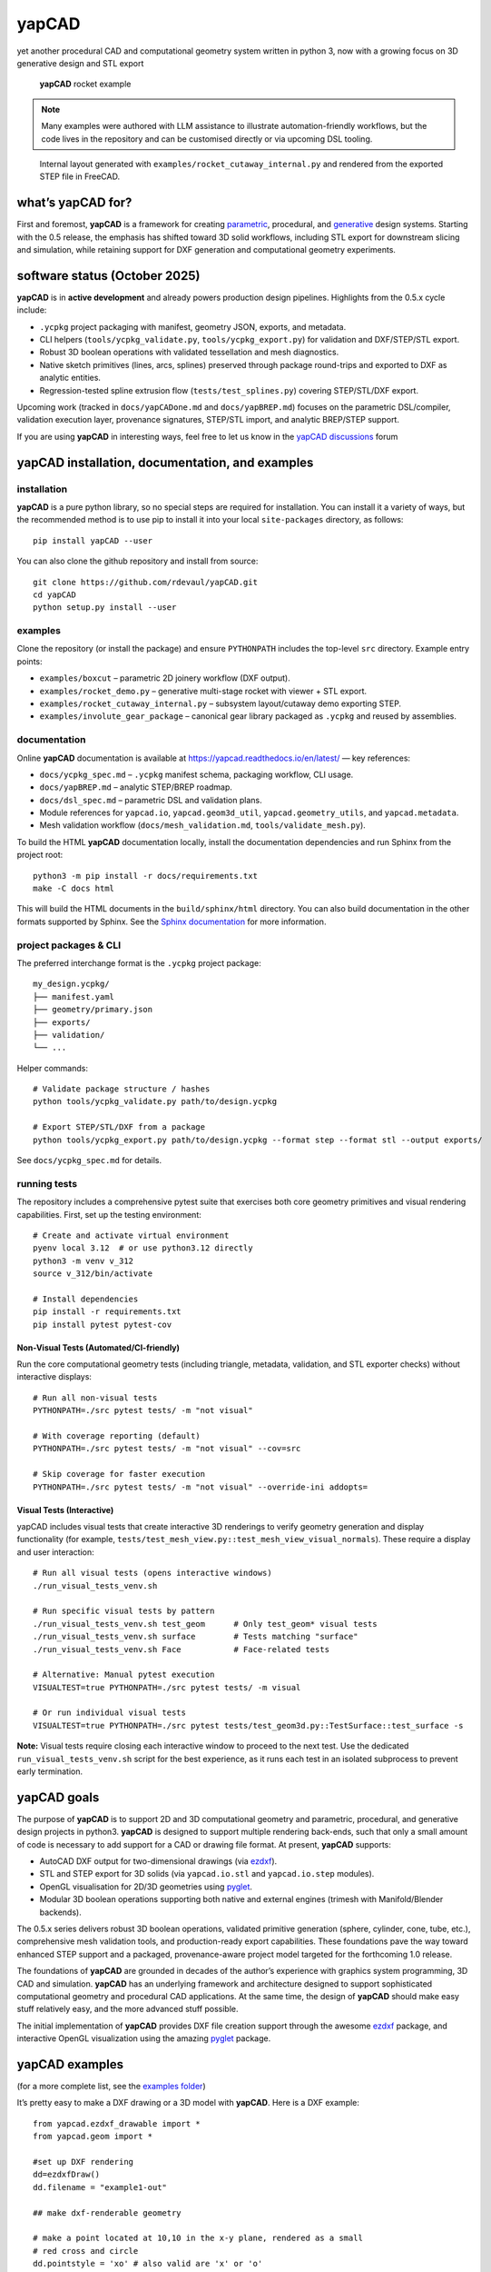 **yapCAD**
==========

yet another procedural CAD and computational geometry system written in
python 3, now with a growing focus on 3D generative design and STL export

.. figure:: images/RocketDemoScreenshot.png
   :alt: **yapCAD** rocket example

   **yapCAD** rocket example

.. note::

   Many examples were authored with LLM assistance to illustrate
   automation-friendly workflows, but the code lives in the repository and can
   be customised directly or via upcoming DSL tooling.

.. figure:: images/RocketCutawaySTEP.png
   :alt: **yapCAD** rocket cutaway STEP export

   Internal layout generated with ``examples/rocket_cutaway_internal.py`` and
   rendered from the exported STEP file in FreeCAD.

what’s **yapCAD** for?
----------------------

First and foremost, **yapCAD** is a framework for creating
`parametric <https://en.wikipedia.org/wiki/Parametric_design>`__,
procedural, and
`generative <https://en.wikipedia.org/wiki/Parametric_design>`__ design
systems. Starting with the 0.5 release, the emphasis has shifted toward
3D solid workflows, including STL export for downstream slicing and
simulation, while retaining support for DXF generation and computational
geometry experiments.

software status (October 2025)
------------------------------

**yapCAD** is in **active development** and already powers production design
pipelines. Highlights from the 0.5.x cycle include:

* ``.ycpkg`` project packaging with manifest, geometry JSON, exports, and metadata.
* CLI helpers (``tools/ycpkg_validate.py``, ``tools/ycpkg_export.py``) for validation and DXF/STEP/STL export.
* Robust 3D boolean operations with validated tessellation and mesh diagnostics.
* Native sketch primitives (lines, arcs, splines) preserved through package round-trips and exported to DXF as analytic entities.
* Regression-tested spline extrusion flow (``tests/test_splines.py``) covering STEP/STL/DXF export.

Upcoming work (tracked in ``docs/yapCADone.md`` and ``docs/yapBREP.md``) focuses on the parametric DSL/compiler, validation execution layer, provenance signatures, STEP/STL import, and analytic BREP/STEP support.

If you are using **yapCAD** in interesting ways, feel free to let us know in the
`yapCAD discussions <https://github.com/rdevaul/yapCAD/discussions>`__ forum

**yapCAD** installation, documentation, and examples
----------------------------------------------------

installation
~~~~~~~~~~~~

**yapCAD** is a pure python library, so no special steps are required
for installation. You can install it a variety of ways, but the
recommended method is to use pip to install it into your local
``site-packages`` directory, as follows:

::

   pip install yapCAD --user

You can also clone the github repository and install from source:

::

   git clone https://github.com/rdevaul/yapCAD.git
   cd yapCAD
   python setup.py install --user

examples
~~~~~~~~

Clone the repository (or install the package) and ensure ``PYTHONPATH`` includes the
top-level ``src`` directory. Example entry points:

* ``examples/boxcut`` – parametric 2D joinery workflow (DXF output).
* ``examples/rocket_demo.py`` – generative multi-stage rocket with viewer + STL export.
* ``examples/rocket_cutaway_internal.py`` – subsystem layout/cutaway demo exporting STEP.
* ``examples/involute_gear_package`` – canonical gear library packaged as ``.ycpkg`` and reused by assemblies.

documentation
~~~~~~~~~~~~~

Online **yapCAD** documentation is available at https://yapcad.readthedocs.io/en/latest/ — key references:

* ``docs/ycpkg_spec.md`` – ``.ycpkg`` manifest schema, packaging workflow, CLI usage.
* ``docs/yapBREP.md`` – analytic STEP/BREP roadmap.
* ``docs/dsl_spec.md`` – parametric DSL and validation plans.
* Module references for ``yapcad.io``, ``yapcad.geom3d_util``, ``yapcad.geometry_utils``, and ``yapcad.metadata``.
* Mesh validation workflow (``docs/mesh_validation.md``, ``tools/validate_mesh.py``).

To build the HTML **yapCAD** documentation locally, install the
documentation dependencies and run Sphinx from the project root::

   python3 -m pip install -r docs/requirements.txt
   make -C docs html

This will build the HTML documents in the ``build/sphinx/html``
directory. You can also build documentation in the other formats
supported by Sphinx. See the `Sphinx
documentation <https://www.sphinx-doc.org/en/master/>`__ for more
information.

project packages & CLI
~~~~~~~~~~~~~~~~~~~~~~

The preferred interchange format is the ``.ycpkg`` project package::

   my_design.ycpkg/
   ├── manifest.yaml
   ├── geometry/primary.json
   ├── exports/
   ├── validation/
   └── ...

Helper commands::

   # Validate package structure / hashes
   python tools/ycpkg_validate.py path/to/design.ycpkg

   # Export STEP/STL/DXF from a package
   python tools/ycpkg_export.py path/to/design.ycpkg --format step --format stl --output exports/

See ``docs/ycpkg_spec.md`` for details.

running tests
~~~~~~~~~~~~~

The repository includes a comprehensive pytest suite that exercises both core
geometry primitives and visual rendering capabilities. First, set up the
testing environment::

   # Create and activate virtual environment
   pyenv local 3.12  # or use python3.12 directly
   python3 -m venv v_312
   source v_312/bin/activate

   # Install dependencies
   pip install -r requirements.txt
   pip install pytest pytest-cov

Non-Visual Tests (Automated/CI-friendly)
^^^^^^^^^^^^^^^^^^^^^^^^^^^^^^^^^^^^^^^^^

Run the core computational geometry tests (including triangle, metadata,
validation, and STL exporter checks) without interactive displays::

   # Run all non-visual tests
   PYTHONPATH=./src pytest tests/ -m "not visual"

   # With coverage reporting (default)
   PYTHONPATH=./src pytest tests/ -m "not visual" --cov=src

   # Skip coverage for faster execution
   PYTHONPATH=./src pytest tests/ -m "not visual" --override-ini addopts=

Visual Tests (Interactive)
^^^^^^^^^^^^^^^^^^^^^^^^^^^

yapCAD includes visual tests that create interactive 3D renderings to verify
geometry generation and display functionality (for example,
``tests/test_mesh_view.py::test_mesh_view_visual_normals``). These require a
display and user interaction::

   # Run all visual tests (opens interactive windows)
   ./run_visual_tests_venv.sh

   # Run specific visual tests by pattern
   ./run_visual_tests_venv.sh test_geom      # Only test_geom* visual tests
   ./run_visual_tests_venv.sh surface        # Tests matching "surface"
   ./run_visual_tests_venv.sh Face           # Face-related tests

   # Alternative: Manual pytest execution
   VISUALTEST=true PYTHONPATH=./src pytest tests/ -m visual

   # Or run individual visual tests
   VISUALTEST=true PYTHONPATH=./src pytest tests/test_geom3d.py::TestSurface::test_surface -s

**Note:** Visual tests require closing each interactive window to proceed to the next test. Use the dedicated ``run_visual_tests_venv.sh`` script for the best experience, as it runs each test in an isolated subprocess to prevent early termination.

**yapCAD** goals
----------------

The purpose of **yapCAD** is to support 2D and 3D computational geometry
and parametric, procedural, and generative design projects in python3.
**yapCAD** is designed to support multiple rendering back-ends, such that
only a small amount of code is necessary to add support for a CAD or
drawing file format. At present, **yapCAD** supports:

* AutoCAD DXF output for two-dimensional drawings (via
  `ezdxf <https://github.com/mozman/ezdxf>`__).
* STL and STEP export for 3D solids (via ``yapcad.io.stl`` and
  ``yapcad.io.step`` modules).
* OpenGL visualisation for 2D/3D geometries using
  `pyglet <https://github.com/pyglet/pyglet>`__.
* Modular 3D boolean operations supporting both native and external engines
  (trimesh with Manifold/Blender backends).

The 0.5.x series delivers robust 3D boolean operations, validated primitive
generation (sphere, cylinder, cone, tube, etc.), comprehensive mesh validation
tools, and production-ready export capabilities. These foundations pave the way
toward enhanced STEP support and a packaged, provenance-aware project model
targeted for the forthcoming 1.0 release.

The foundations of **yapCAD** are grounded in decades of the author’s
experience with graphics system programming, 3D CAD and simulation.
**yapCAD** has an underlying framework and architecture designed to
support sophisticated computational geometry and procedural CAD
applications. At the same time, the design of **yapCAD** should make
easy stuff relatively easy, and the more advanced stuff possible.

The initial implementation of **yapCAD** provides DXF file creation
support through the awesome `ezdxf <https://github.com/mozman/ezdxf>`__
package, and interactive OpenGL visualization using the amazing
`pyglet <https://github.com/pyglet/pyglet>`__ package.

**yapCAD** examples
-------------------

(for a more complete list, see the `examples folder <./examples/>`__)

It’s pretty easy to make a DXF drawing or a 3D model with **yapCAD**. Here
is a DXF example:

::

   from yapcad.ezdxf_drawable import *
   from yapcad.geom import *

   #set up DXF rendering
   dd=ezdxfDraw()
   dd.filename = "example1-out"

   ## make dxf-renderable geometry

   # make a point located at 10,10 in the x-y plane, rendered as a small
   # red cross and circle
   dd.pointstyle = 'xo' # also valid are 'x' or 'o'
   dd.linecolor = 1 # set color to red (DXF index color 1)
   dd.draw(point(10,10))

   # make a line segment between the points -5,10 and 10,-5 in the x-y plane
   # and draw it in white

   dd.linecolor='white' # set color by name
   dd.draw(line(point(-5,10),
                point(10,-5)))

   # make an arc with a center at 0,3 with a radius of 3, from 45 degrees
   # to 135 degrees, and draw it in aqua

   dd.linecolor=[0,255,255] # RGB tripple, corresponds to 'aqua'
   dd.draw(arc(point(0,3),3,45,135))

   # write out the geometry as example1-out.dxf
   dd.display()

For a 3D example that generates a complete rocket assembly and exports
STL and STEP::

   from pathlib import Path
   from examples.rocket_demo import build_rocket, export_stl
   from yapcad.io.step import write_step

   components, assembly = build_rocket()
   export_stl(assembly, Path("rocket_demo.stl"))
   write_step(assembly, Path("rocket_demo.step"))

There is also an advanced ``rocket_grid_demo.py`` example featuring grid fins, a linear exploded view, and simultaneous STL/STEP export.

The **yapCAD** system isn’t just about rendering, of course, it’s about
computational geometry. For example, if you want to calculate the
intersection of lines and arcs in a plane, we have you covered:

::

   from yapcad.geom import *

   # define some points
   a = point(5,0)
   b = point(0,5)
   c = point(-3,0)
   d = point(10,10)

   # make a couple of lines
   l1 = line(a,b)
   l2 = line(c,d)

   # define a semicircular arc centered at 2.5, 2,5 with a radius of 2.5
   # extending from 90 degrees to 135 degrees

   arc1=arc(point(2.5,2.5),2.5,90.0,270.0)

   # calculate the intersection of lines l1 and l2
   int0 = intersectXY(l1,l2)

   # calculate the intersection of the line l1 and the arc arc1
   int1 = intersectXY(l1,arc1)

   print("intersection of l1 and l2:",vstr(int0))
   print("intersection of l1 and arc1:",vstr(int1))

And of course **yapCAD** supports calculating intersections between any
simple and compound, or compound and compound geometry object.

There are lots more `examples <examples/README.rst>`__ available to
demonstrate the various computational geometry and rendering
capabilities of **yapCAD**, including 3D geometry and OpenGL rendering.

**yapCAD** geometry
-------------------

**yapCAD** distinguishes between “pure” geometric elements, such as
lines, arcs, **etc.**, and drawn representations of those things, which
might have attributes like line color, line weight, drawing layer,
**etc.** This distinction is important, because the pure geometry exists
independent of these attributes, which are themselves rendering-system
dependent.

More importantly, for every geometric element you decide to draw, there
will typically be many more — perhaps dozens — that should not be in the
final rendering. By separating these two elements — computation and
rendering — **yapCAD** makes them both more intentional and reduces the
likelihood of certain type of drawing-quality issues, such as redundant
or spurious drawing elements, that can cause confusion problems for
computer-aided manufacturing (CAM).

For example, you might construct a finished drawing that includes a
drill pattern that consists of circles (drill holes with centers) that
follow a complex, geometrically constrained pattern. This pattern is
itself the result of numerous computational geometry operations, perhaps
driven by parameters relating to the size and shape of other parts.

In a program like Autodesk’s Fusion360, you would typically use
construction lines and constraints to create the underlying geometric
pattern. These additional construction elements would have to be removed
in order to make a clean DXF export of your drawing. On more than one
occasion **yapCAD**\ ’s author has created headaches by failing to
remove some of these elements, confusing CAM technicians, causing
delays, and sometimes resulting in expensive part fabrication errors.

Thus, **yapCAD** allows you to work freely with computational geometry
without cluttering up your drawing page, since you specifically decide
what to draw. It also means you can do computational geometry in
**yapCAD** without ever invoking a rendering system, which can be useful
when incorporating these geometry operations as part of a larger
computational system, such as a tool-path generator.

As a rule, in **yapCAD** pure geometry representations capture only the
minimum necessary to perform computational geometry, and the rest gets
dealt with by the rendering system, which are subclasses of ``Drawable``
that actually make images, CAD drawings, **etc.**

vector representation in **yapCAD**
~~~~~~~~~~~~~~~~~~~~~~~~~~~~~~~~~~~

For the sake of uniformity, all **yapCAD** vectors are stored as
projective geometry 4-vectors. (see discussion in **architecture**,
below) However, most of the time you will work with them as though they
are 3-vectors or 2-vectors.

It would be annoying to have to specify the redundant coordinates you
aren’t using every time you specify a vector, so **yapCAD** provides you
with the ``vect`` function. It fills in defaults for the z and w
parameters you may not want to specify. **e.g.**

::

   >>> from yapcad.geom import *
   >>> vect(10,4)
   [10, 4, 0, 1]
   >>> add(vect(10,4),vect(10,9))  ## add operates in 3-space
   [20, 13, 0, 1.0]

Of course, you can specify all three (or even four) coordinates using
``vect``.

Since it gets ugly to look at a bunch of [x, y, z, w] lists that all end
in ``0, 1]`` when you are doing 2D stuff, **yapCAD** provides a
convenience function ``vstr`` that intelligently converts **yapCAD**
vectors (and lists that contain vectors, such as lines, triangles, and
polygons) to strings, assuming that as long as z = 0 and w = 1, you
don’t need to see those coordinates.

::

   >>> from yapcad.geom import *
   >>> a = sub(vect(10,4),vect(10,9)) ## subtract a couple of vectors 
   >>> a
   [0, -5, 0, 1.0]
   >>> print(vstr(a)) ## pretty printing, elide the z and w coordinates
   >>> [0, -5]

pure geometry
~~~~~~~~~~~~~

Pure geometric elements in **yapCAD** form the basis for computational
geometry operations, including intersection and inside-outside testing.
Pure geometry can also be drawn, of course — see **drawable geometry**
below.

In general, **yapCAD** pure geometry supports the operations of
parametric sampling, intersection calculation, inside-outside testing
(for closed figures), “unsampling” (going from a point on the figure to
the sampling parameter that would produce it), and bounding box
calculation. **yapCAD** geometry is based on projective or homogeneous
coordinates, thus supporting generalized affine transformations; See the
discussion in **architecture**, below.

simple (non-compound) pure geometric elements
^^^^^^^^^^^^^^^^^^^^^^^^^^^^^^^^^^^^^^^^^^^^^

Simple, which is to say non-compound, geometry includes vectors, points,
and lines. A vector is a list of exactly four numbers, each of which is
a float or integer. A point is a vector that lies in a w > 0 hyperplane;
Points are used to represent transformable coordinates in **yapCAD**
geometry. A line is a list of two points.

Simple geometry also includes arcs. An arc is a list of a point and a
vector, followed optionally by another point. The first list element is
the center of the arc, the second is a vector in the w=-1 hyperplane
(for right-handed arcs) whose first three elements are the scalar
parameters ``[r, s, e]``: the radius, the start angle in degrees, and
the end angle in degrees. The third element (if it exists) is the normal
for the plane of the arc, which is assumed to be ``[0, 0, 1]`` (the x-y
plane) if it is not specified. Arcs are by default right-handed, but
left-handed arcs are also supported, with parameter vectors lying in the
w=-2 hyperplane.

compound figures
^^^^^^^^^^^^^^^^

A list of more than two points represents a multi-vertex polylines. If
there are at least four points in the list and the last point is the
same as the first, the polyline figure is closed. (We sometimes refer to
these point-list polygons or polylines as ``poly()`` entities.) Closed
coplanar polylines are drawn as polygons and may be subject to
inside-outside testing. Like other elements of pure geometry, polylines
are subject to sampling, unsampling, intersection calculation, **etc.**

If instead of sharp corners you want closed or open figures with rounded
corners, you should use ``Polyline`` or ``Polygon`` instances. Instances
of these classes are used for representing compound geometric elements
in an XY plane with C0 continuity. They differ from the point-list-based
``poly()`` representation in that the elements of a ``Polyline`` or
``Polygon`` can include lines and arcs as well as points. These elements
need not be contiguous, as successive elements will be automatically
joined by straight lines. ``Polygons`` are special in that they are
always closed, and that any full circle elements are interpreted as
“rounded corners,” with the actual span of the arc calculated after
tangent lines are drawn.

The ``Polygon`` class supports boolean operations, as described below,
and also supports the ``grow()`` operation that makes generating a
derived figure that is bigger by a fixed amount easy. This grow feature
is very useful for many engineering operations, such as creating an
offset path for drill holes, CAM paths, etc.

boolean operations on ``Polygon`` instances
^^^^^^^^^^^^^^^^^^^^^^^^^^^^^^^^^^^^^^^^^^^

**yapCAD** supports boolean set operations on ``Polygon`` instances,
allowing you to construct more complex two-dimensional figures from
union, intersection, and difference operations. Note that the difference
operation can result in the creation of disjoint geometry in the form of
two or more closed figures with positive area (see below), or closed
figures with holes.

See `Example 11 <./examples/example11.py>`__ for a relatively simple
example of boolean operations, and `Example
12 <./examples/example12.py>`__ for a more complex example.

**yapCAD** employs the convention that closed figures with right-handed
geometry (increasing the sampling parameter corresponds to points that
trace a counter-clockwise path) represent “positive” area, and that
closed figures with left-handed geometry represent holes. This
distinction is currently not operational, but will be important for
future development such as turning polygons into rendered surfaces and
extruding these surfaces into 3D.

disjoint compound geometry
^^^^^^^^^^^^^^^^^^^^^^^^^^

Boolean difference operations can result in disjoint figures. It is also
possible to combine **yapCAD** geometric elements in geometry lists,
which is to say a list of zero or more elements of **yapCAD** pure
geometry, which enforce no continuity constraints. Geometry lists
provide the basis for **yapCAD** rendering.

drawable geometry
~~~~~~~~~~~~~~~~~

The idea is that you will do your computational geometry with “pure”
geometry, and then generate rendered previews or output with one or more
``Drawable`` instances.

In **yapCAD**, geometry is rendered with instances of subclasses of
``Drawable``, which at present include ``ezdxfDrawable``, a class for
producing DXF renderings using the awesome ``ezdxf`` package, and
``pygletDrawable``, a class for interactive 2D and 3D OpenGL rendering.

To setup a drawing environment, you create an instance of the
``Drawable`` base class corresponding to the rendering system you want
to use.

To draw, create the pure geometry and then pass that to the drawbles’s
``draw()`` method. To display or write out the results you will invoke
the ``display`` method of the drawable instance.

supported rendering systems
^^^^^^^^^^^^^^^^^^^^^^^^^^^

DXF rendering using ``ezdxf`` and interactive OpenGL rendering using
``pyglet`` are currently supported, and the design of **yapCAD** makes
it easy to support other rendering backends.

**yapCAD** architecture
-----------------------

Under the hood, **yapCAD** is using `projective
coordinates <https://en.wikipedia.org/wiki/Homogeneous_coordinates>`__,
sometimes called homogeneous coordinates, to represent points as 3D
coordinates in the w=1 hyperplane. If that sounds complicated, its
because it is. :P But it does allow for a wide range of geometry
operations, specifically `affine
transforms <https://www.cs.utexas.edu/users/fussell/courses/cs384g-fall2011/lectures/lecture07-Affine.pdf>`__
to be represented as composable transformation matrices. The benefits of
this conceptual complexity is an architectural elegance and generality.

Support for affine transforms is at present rudimentary, but once a
proper matrix transform stack is implemented it will allow for the
seamless implementation and relatively easy use of a wide range of
transformation and projection operations.

What does that buy you? It means that under the hood, **yapCAD** uses
the same type of geometry engine that advanced CAD and GPU-based
rendering systems use, and should allow for a wide range of
computational geometry systems, possibly hardware-accelerated, to be
built on top of it.

The good news is that you don’t need to know about homogeneous
coordinates, affine transforms, etc., to use **yapCAD**. And most of the
time you can pretend that your vectors are just two-dimensional if
everything you are doing happens to lie in the x-y plane.

So, if you want to do simple 2D drawings, we have you covered. If you
want to build a GPU-accelerated constructive solid geometry system, you
can do that, too.

Third-party credits
-------------------

The involute gear helper is derived from the MIT-licensed
`figgear <https://github.com/chromia/figgear>`__ project. The vendored
implementation lives in ``yapcad.contrib.figgear`` and its original
license text is preserved in ``third_party/figgear_LICENSE``.

Note
----

This project has been set up using PyScaffold 3.2.3. For details and
usage information on PyScaffold see https://pyscaffold.org/.
